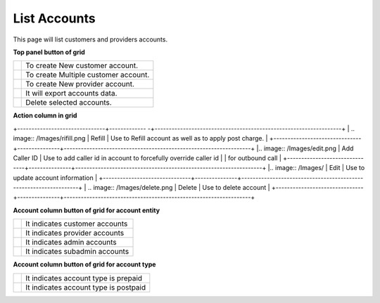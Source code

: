 ================
List Accounts
================


This page will list customers and providers accounts. 

.. image:: /Images/customer.png



**Top panel button of grid**

+---------------------------------------+-----------------------------------------+
|.. image:: /Images/create-customer.png | To create New customer account.         |  
+---------------------------------------+-----------------------------------------+
| .. image:: /Images/Mass-create.png    | To create Multiple customer account.    |
+------------+--------------------------+-----------------------------------------+
|.. image:: /Images/create-provider.png | To create New provider account.         |
+---------------------------------------+-----------------------------------------+
| .. image:: /Images/                   | It will export accounts data.           |
+---------------------------------------+-----------------------------------------+
| .. image:: /Images/delete(2).png      | Delete selected accounts.               |
+---------------------------------------+-----------------------------------------+

**Action column in grid**

+-------------------------------+------------- -+------------------------------------------------------------------+
| .. image:: /Images/rifill.png | Refill        | Use to Refill account as well as to apply post charge.           |
+-------------------------------+---------------+------------------------------------------------------------------+
|.. image:: /Images/edit.png    | Add Caller ID | Use to add caller id in account to forcefully override caller id |         |                                                 for outbound call                                                |
+-------------------------------+---------------+------------------------------------------------------------------+
|.. image:: /Images/            | Edit          | Use to update account information                                |
+-------------------------------+---------------+------------------------------------------------------------------+
| .. image:: /Images/delete.png | Delete        | Use to delete account                                            |
+-------------------------------+---------------+------------------------------------------------------------------+


**Account column button of grid for account entity**

+---------------------------------------+-------------------------------------+
|.. image:: /Images/customer_icon.png   | It indicates customer accounts      |  
+---------------------------------------+-------------------------------------+
| .. image:: /Images/Provider_icon.png  | It indicates provider accounts      |
+------------+--------------------------+-------------------------------------+
|.. image:: /Images/Account_icon.png    | It indicates admin accounts         |
+---------------------------------------+-------------------------------------+
| .. image:: /Images/subadmin_icon.png  | It indicates subadmin accounts      |
+---------------------------------------+-------------------------------------+


**Account column button of grid for account type**

+---------------------------------------+----------------------------------------+
|.. image:: /Images/prepaid_image.png   | It indicates account type is prepaid   |  
+---------------------------------------+----------------------------------------+
| .. image:: /Images/postpaid.png       | It indicates account type is postpaid  |
+------------+--------------------------+----------------------------------------+










